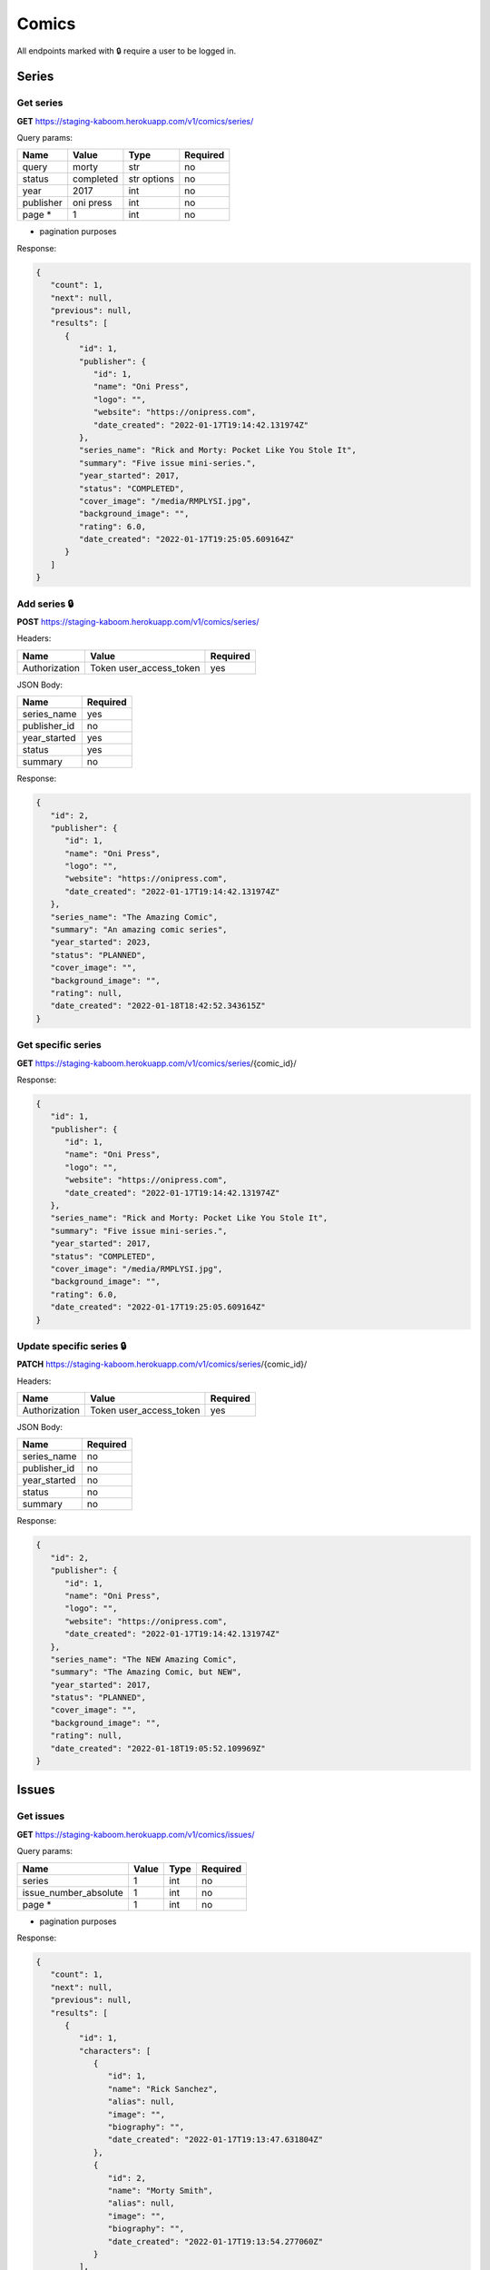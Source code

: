 Comics
=====

All endpoints marked with 🔒 require a user to be logged in.

.. comic-series:

Series
-----

Get series
#####

**GET** https://staging-kaboom.herokuapp.com/v1/comics/series/

Query params:

+------------+------------+------------+-----------+
| Name       | Value      | Type       | Required  |
+============+============+============+===========+
| query      | morty      | str        | no        |
+------------+------------+------------+-----------+
| status     | completed  | str options| no        |
+------------+------------+------------+-----------+
| year       | 2017       | int        | no        |
+------------+------------+------------+-----------+
| publisher  | oni press  | int        | no        |
+------------+------------+------------+-----------+
| page *     | 1          | int        | no        |
+------------+------------+------------+-----------+

* pagination purposes

Response:

.. code-block:: JSON

   {
      "count": 1,
      "next": null,
      "previous": null,
      "results": [
         {
            "id": 1,
            "publisher": {
               "id": 1,
               "name": "Oni Press",
               "logo": "",
               "website": "https://onipress.com",
               "date_created": "2022-01-17T19:14:42.131974Z"
            },
            "series_name": "Rick and Morty: Pocket Like You Stole It",
            "summary": "Five issue mini-series.",
            "year_started": 2017,
            "status": "COMPLETED",
            "cover_image": "/media/RMPLYSI.jpg",
            "background_image": "",
            "rating": 6.0,
            "date_created": "2022-01-17T19:25:05.609164Z"
         }
      ]
   }

Add series 🔒
#####

**POST** https://staging-kaboom.herokuapp.com/v1/comics/series/

Headers: 

+---------------+-------------------------+------------+
| Name          | Value                   | Required   |
+===============+=========================+============+
| Authorization | Token user_access_token | yes        |
+---------------+-------------------------+------------+

JSON Body:

+---------------+------------+
| Name          | Required   |
+===============+============+
| series_name   | yes        |
+---------------+------------+
| publisher_id  | no         |
+---------------+------------+
| year_started  | yes        |
+---------------+------------+
| status        | yes        |
+---------------+------------+
| summary       | no         |
+---------------+------------+

Response:

.. code-block:: JSON

   {
      "id": 2,
      "publisher": {
         "id": 1,
         "name": "Oni Press",
         "logo": "",
         "website": "https://onipress.com",
         "date_created": "2022-01-17T19:14:42.131974Z"
      },
      "series_name": "The Amazing Comic",
      "summary": "An amazing comic series",
      "year_started": 2023,
      "status": "PLANNED",
      "cover_image": "",
      "background_image": "",
      "rating": null,
      "date_created": "2022-01-18T18:42:52.343615Z"
   }

Get specific series
#####

**GET** https://staging-kaboom.herokuapp.com/v1/comics/series/{comic_id}/

Response:

.. code-block:: JSON

   {
      "id": 1,
      "publisher": {
         "id": 1,
         "name": "Oni Press",
         "logo": "",
         "website": "https://onipress.com",
         "date_created": "2022-01-17T19:14:42.131974Z"
      },
      "series_name": "Rick and Morty: Pocket Like You Stole It",
      "summary": "Five issue mini-series.",
      "year_started": 2017,
      "status": "COMPLETED",
      "cover_image": "/media/RMPLYSI.jpg",
      "background_image": "",
      "rating": 6.0,
      "date_created": "2022-01-17T19:25:05.609164Z"
   }

Update specific series 🔒
#####

**PATCH** https://staging-kaboom.herokuapp.com/v1/comics/series/{comic_id}/

Headers: 

+---------------+-------------------------+------------+
| Name          | Value                   | Required   |
+===============+=========================+============+
| Authorization | Token user_access_token | yes        |
+---------------+-------------------------+------------+

JSON Body:

+---------------+------------+
| Name          | Required   |
+===============+============+
| series_name   | no         |
+---------------+------------+
| publisher_id  | no         |
+---------------+------------+
| year_started  | no         |
+---------------+------------+
| status        | no         |
+---------------+------------+
| summary       | no         |
+---------------+------------+

Response:

.. code-block:: JSON

   {
      "id": 2,
      "publisher": {
         "id": 1,
         "name": "Oni Press",
         "logo": "",
         "website": "https://onipress.com",
         "date_created": "2022-01-17T19:14:42.131974Z"
      },
      "series_name": "The NEW Amazing Comic",
      "summary": "The Amazing Comic, but NEW",
      "year_started": 2017,
      "status": "PLANNED",
      "cover_image": "",
      "background_image": "",
      "rating": null,
      "date_created": "2022-01-18T19:05:52.109969Z"
   }

.. comic-issues:

Issues
-----

Get issues
#####

**GET** https://staging-kaboom.herokuapp.com/v1/comics/issues/

Query params:

+-----------------------+------------+------------+-----------+
| Name                  | Value      | Type       | Required  |
+=======================+============+============+===========+
| series                | 1          | int        | no        |
+-----------------------+------------+------------+-----------+
| issue_number_absolute | 1          | int        | no        |
+-----------------------+------------+------------+-----------+
| page *                | 1          | int        | no        |
+-----------------------+------------+------------+-----------+

* pagination purposes

Response:

.. code-block:: JSON

   {
      "count": 1,
      "next": null,
      "previous": null,
      "results": [
         {
            "id": 1,
            "characters": [
               {
                  "id": 1,
                  "name": "Rick Sanchez",
                  "alias": null,
                  "image": "",
                  "biography": "",
                  "date_created": "2022-01-17T19:13:47.631804Z"
               },
               {
                  "id": 2,
                  "name": "Morty Smith",
                  "alias": null,
                  "image": "",
                  "biography": "",
                  "date_created": "2022-01-17T19:13:54.277060Z"
               }
            ],
            "staff": [],
            "series": {
               "id": 1,
               "publisher": {
                  "id": 1,
                  "name": "Oni Press",
                  "logo": "",
                  "website": "https://onipress.com",
                  "date_created": "2022-01-17T19:14:42.131974Z"
               },
               "series_name": "Rick and Morty: Pocket Like You Stole It",
               "summary": "Five issue mini-series.",
               "year_started": 2017,
               "status": "COMPLETED",
               "cover_image": "/media/RMPLYSI.jpg",
               "background_image": "",
               "rating": 6.0,
               "date_created": "2022-01-17T19:25:05.609164Z"
            },
            "format": {
               "id": 1,
               "name": "Comic"
            },
            "issue_number_absolute": 1,
            "issue_number": "Part One",
            "summary": "Rick and Morty: Pocket Like You Stole It is a new comic book miniseries based on the popular Adult Swim television series and inspired by the Pocket Mortys mobile game! In this five issue series, Morty is on a quest to free himself (and all the other Mortys) from the clutches of Ricks, who collect Mortys and force them to battle one another for schmeckles and glory. Along the way, he’ll discover the grisly history of Morty battling, the dastardly lengths that Ricks are willing to stoop to in order to win, and perhaps… the strength in himself that’s needed to free the Mortys once and for all?",
            "release_date": "2017-07-05",
            "cover_image": "",
            "date_created": "2022-01-17T19:17:25.579237Z"
         }
      ]
   }

Add issue 🔒
#####

**POST** https://staging-kaboom.herokuapp.com/v1/comics/issues/

Headers: 

+---------------+-------------------------+------------+
| Name          | Value                   | Required   |
+===============+=========================+============+
| Authorization | Token user_access_token | yes        |
+---------------+-------------------------+------------+

JSON Body:

+-----------------------+------------+
| Name                  | Required   |
+=======================+============+
| issue_number_absolute | yes        |
+-----------------------+------------+
| issue_number *        | yes        |
+-----------------------+------------+
| series_id             | yes        |
+-----------------------+------------+
| summary               | no         |
+-----------------------+------------+
| characters_id         | no         |
+-----------------------+------------+
| staff_id              | no         |
+-----------------------+------------+
| format_id             | no         |
+-----------------------+------------+
| release_date          | no         |
+-----------------------+------------+

* issue_number is a string, so it can also be treated as the issue name.

Response:

.. code-block:: JSON

   {
      "id": 6,
      "characters": [
         {
            "id": 1,
            "name": "Rick Sanchez",
            "alias": null,
            "image": "",
            "biography": "",
            "date_created": "2022-01-17T19:13:47.631804Z"
         }
      ],
      "staff": [
         {
            "id": 1,
            "position": {
               "id": 2,
               "position": "Penciller"
            },
            "name": "Pencil Boy",
            "image": "",
            "date_of_birth": "1988-11-10",
            "date_of_death": "2005-04-15",
            "age": 16,
            "biography": "Amazing penciller",
            "date_created": "2022-01-19T19:17:57.541087Z"
         }
      ],
      "series": {
         "id": 1,
         "publisher": {
            "id": 1,
            "name": "Oni Press",
            "logo": "",
            "website": "https://onipress.com",
            "date_created": "2022-01-17T19:14:42.131974Z"
         },
         "series_name": "Rick and Morty: Pocket Like You Stole It",
         "summary": "Five issue mini-series.",
         "year_started": 2017,
         "status": "COMPLETED",
         "cover_image": "/media/RMPLYSI.jpg",
         "background_image": "",
         "rating": 6.0,
         "date_created": "2022-01-17T19:25:05.609164Z"
      },
      "format": {
         "id": 1,
         "name": "Comic"
      },
      "issue_number_absolute": 10,
      "issue_number": "4",
      "summary": "This is an issue",
      "release_date": "2022-01-19",
      "cover_image": "",
      "date_created": "2022-01-19T19:18:01.352640Z"
   }

Get specific issue
#####

**GET** https://staging-kaboom.herokuapp.com/v1/comics/issues/{issue_id}/

Response:

.. code-block:: JSON

   {
      "id": 1,
      "characters": [
         {
            "id": 2,
            "name": "Test Character",
            "alias": null,
            "image": "",
            "biography": "",
            "date_created": "2022-01-20T18:39:30.220447Z"
         }
      ],
      "staff": [
         {
            "id": 2,
            "position": {
               "id": 4,
               "position": "Inker"
            },
            "name": "Test Staff",
            "image": "",
            "date_of_birth": null,
            "date_of_death": null,
            "age": null,
            "biography": "",
            "date_created": "2022-01-20T18:39:04.113810Z"
         }
      ],
      "series": {
         "id": 1,
         "publisher": null,
         "series_name": "Test Comic",
         "summary": "",
         "year_started": 2022,
         "status": "COMPLETED",
         "cover_image": "https://kaboomstaging.s3.amazonaws.com/AveAobC_LF9uyQV.png?X-Amz-Algorithm=AWS4-HMAC-SHA256&X-Amz-Credential=AKIASSCHIVMY544HUN6N%2F20220112%2Feu-west-2%2Fs3%2Faws4_request&X-Amz-Date=20220112T190405Z&X-Amz-Expires=3600&X-Amz-SignedHeaders=host&X-Amz-Signature=a3765515d11a125e9b1fb11d1e9ea5a79acaadbb7acf3a1e8a98ed87e7f69ba8",
         "background_image": "https://kaboomstaging.s3.amazonaws.com/AveAobC_LF9uyQV.png?X-Amz-Algorithm=AWS4-HMAC-SHA256&X-Amz-Credential=AKIASSCHIVMY544HUN6N%2F20220112%2Feu-west-2%2Fs3%2Faws4_request&X-Amz-Date=20220112T184616Z&X-Amz-Expires=3600&X-Amz-SignedHeaders=host&X-Amz-Signature=5d26a7f9b7d69ce433cfea9dd120dd2dbbde38ebc9c94c45a217ec64feeb0f0e",
         "rating": null,
         "date_created": "2022-01-12T19:04:05.887338Z"
      },
      "format": null,
      "issue_number_absolute": 1,
      "issue_number": "1",
      "summary": "",
      "release_date": null,
      "cover_image": "",
      "date_created": "2022-01-20T18:39:39.678729Z"
   }

Update specific issue 🔒
#####

**PATCH** https://staging-kaboom.herokuapp.com/v1/comics/issue/{issue_id}/

Headers: 

+---------------+-------------------------+------------+
| Name          | Value                   | Required   |
+===============+=========================+============+
| Authorization | Token user_access_token | yes        |
+---------------+-------------------------+------------+

JSON Body:

+-----------------------+------------+
| Name                  | Required   |
+=======================+============+
| summary               | no         |
+-----------------------+------------+
| characters_id         | no         |
+-----------------------+------------+
| staff_id              | no         |
+-----------------------+------------+
| format_id             | no         |
+-----------------------+------------+
| issue_number_absolute | no         |
+-----------------------+------------+
| issue_number *        | no         |
+-----------------------+------------+
| release_date          | no         |
+-----------------------+------------+

Response:

.. code-block:: JSON

   {
      "id": 1,
      "characters": [
         {
            "id": 1,
            "name": "Kingsman",
            "alias": null,
            "image": "",
            "biography": "",
            "date_created": "2022-01-13T20:16:17.610580Z"
         },
         {
            "id": 2,
            "name": "Test Character",
            "alias": null,
            "image": "",
            "biography": "",
            "date_created": "2022-01-20T18:39:30.220447Z"
         }
      ],
      "staff": [
         {
            "id": 1,
            "position": {
               "id": 3,
               "position": "Cover Artist"
            },
            "name": "Indiana Jones",
            "image": "https://kaboomstaging.s3.amazonaws.com/AveAobC_LF9uyQV.png?X-Amz-Algorithm=AWS4-HMAC-SHA256&X-Amz-Credential=AKIASSCHIVMY544HUN6N%2F20220112%2Feu-west-2%2Fs3%2Faws4_request&X-Amz-Date=20220112T192247Z&X-Amz-Expires=3600&X-Amz-SignedHeaders=host&X-Amz-Signature=9ae96d9b721a4b90e87fb4777b77f4b30a7be1835372865b04f173958f54bc40",
            "date_of_birth": null,
            "date_of_death": null,
            "age": null,
            "biography": "",
            "date_created": "2022-01-12T19:22:47.440930Z"
         },
         {
            "id": 2,
            "position": {
               "id": 4,
               "position": "Inker"
            },
            "name": "Test Staff",
            "image": "",
            "date_of_birth": null,
            "date_of_death": null,
            "age": null,
            "biography": "",
            "date_created": "2022-01-20T18:39:04.113810Z"
         }
      ],
      "series": {
         "id": 1,
         "publisher": null,
         "series_name": "Test Comic",
         "summary": "",
         "year_started": 2022,
         "status": "COMPLETED",
         "cover_image": "https://kaboomstaging.s3.amazonaws.com/AveAobC_LF9uyQV.png?X-Amz-Algorithm=AWS4-HMAC-SHA256&X-Amz-Credential=AKIASSCHIVMY544HUN6N%2F20220112%2Feu-west-2%2Fs3%2Faws4_request&X-Amz-Date=20220112T190405Z&X-Amz-Expires=3600&X-Amz-SignedHeaders=host&X-Amz-Signature=a3765515d11a125e9b1fb11d1e9ea5a79acaadbb7acf3a1e8a98ed87e7f69ba8",
         "background_image": "https://kaboomstaging.s3.amazonaws.com/AveAobC_LF9uyQV.png?X-Amz-Algorithm=AWS4-HMAC-SHA256&X-Amz-Credential=AKIASSCHIVMY544HUN6N%2F20220112%2Feu-west-2%2Fs3%2Faws4_request&X-Amz-Date=20220112T184616Z&X-Amz-Expires=3600&X-Amz-SignedHeaders=host&X-Amz-Signature=5d26a7f9b7d69ce433cfea9dd120dd2dbbde38ebc9c94c45a217ec64feeb0f0e",
         "rating": null,
         "date_created": "2022-01-12T19:04:05.887338Z"
      },
      "format": {
         "id": 1,
         "name": "Comic"
      },
      "issue_number_absolute": 2,
      "issue_number": "2",
      "summary": "I just added extra characters and staff",
      "release_date": "2021-01-01",
      "cover_image": "",
      "date_created": "2022-01-20T18:48:47.891063Z"
   }

.. comic-publishers:

Publishers
-----

Get publishers
#####

**GET** https://staging-kaboom.herokuapp.com/v1/comics/publishers/

Query params:

+------------+------------+------------+-----------+
| Name       | Value      | Type       | Required  |
+============+============+============+===========+
| query      | marvel     | str        | no        |
+------------+------------+------------+-----------+
| page *     | 1          | int        | no        |
+------------+------------+------------+-----------+

* pagination purposes

Response:

.. code-block:: JSON

   {
      "count": 1,
      "next": null,
      "previous": null,
      "results": [
         {
            "id": 1,
            "name": "Marvel Comics",
            "logo": "",
            "website": null,
            "date_created": "2022-01-13T20:12:59.638024Z"
         }
      ]
   }

Add publisher 🔒
#####

**POST** https://staging-kaboom.herokuapp.com/v1/comics/publishers/

Headers: 

+---------------+-------------------------+------------+
| Name          | Value                   | Required   |
+===============+=========================+============+
| Authorization | Token user_access_token | yes        |
+---------------+-------------------------+------------+

JSON Body:

+-----------------------+------------+
| Name                  | Required   |
+=======================+============+
| name                  | yes        |
+-----------------------+------------+
| website               | no         |
+-----------------------+------------+

Response:

.. code-block:: JSON

   {
      "id": 2,
      "name": "Test Publisher",
      "logo": "",
      "website": "http://test.com/",
      "date_created": "2022-01-23T14:31:16.915642Z"
   }

Get specific publisher
#####

**GET** https://staging-kaboom.herokuapp.com/v1/comics/publishers/{publisher_id}/

Response:

.. code-block:: JSON

   {
      "id": 2,
      "name": "Test Publisher",
      "logo": "",
      "website": "http://test.com/",
      "date_created": "2022-01-23T14:31:16.915642Z"
   }

Update specific publisher 🔒
#####

**PATCH** https://staging-kaboom.herokuapp.com/v1/comics/publishers/{publisher_id}/

Headers: 

+---------------+-------------------------+------------+
| Name          | Value                   | Required   |
+===============+=========================+============+
| Authorization | Token user_access_token | yes        |
+---------------+-------------------------+------------+

JSON Body:

+-----------------------+------------+
| Name                  | Required   |
+=======================+============+
| name                  | no         |
+-----------------------+------------+
| website               | no         |
+-----------------------+------------+

Response:

.. code-block:: JSON

   {
      "id": 2,
      "name": "Oni Press",
      "logo": "",
      "website": "https://onipress.com/",
      "date_created": "2022-01-23T14:38:27.574581Z"
   }

Comic Characters
-----

Get characters
#####

**GET** https://staging-kaboom.herokuapp.com/v1/comics/characters/

Query params:

+------------+--------------+------------+-----------+
| Name       | Example      | Type       | Required  |
+============+==============+============+===========+
| query      | bruce banner | str        | no        |
+------------+--------------+------------+-----------+
| page *     | 1            | int        | no        |
+------------+--------------+------------+-----------+

* pagination purposes

Response:

.. code-block:: JSON

   {
      "count": 4,
      "next": null,
      "previous": null,
      "results": [
         {
            "id": 3,
            "name": "Bruce Banner",
            "alias": "Hulk",
            "image": "",
            "biography": "Hulk Smash!",
            "date_created": "2022-01-29T14:39:53.556135Z"
         },
         {
            "id": 1,
            "name": "John Doe",
            "alias": "Cool Man",
            "image": "",
            "biography": "Such a cool character tbf",
            "date_created": "2022-01-29T14:37:24.773218Z"
         },
         {
            "id": 2,
            "name": "Peter Parker",
            "alias": "Spider-Man",
            "image": "",
            "biography": "With great power comes great responsibility",
            "date_created": "2022-01-29T14:40:12.014926Z"
         },
         {
            "id": 4,
            "name": "Steve Rogers",
            "alias": "Captain America",
            "image": "",
            "biography": "American guy",
            "date_created": "2022-01-29T14:40:51.666606Z"
         }
      ]
   }

Add character 🔒
#####

**POST** https://staging-kaboom.herokuapp.com/v1/comics/characters/

Headers: 

+---------------+-------------------------+------------+
| Name          | Value                   | Required   |
+===============+=========================+============+
| Authorization | Token user_access_token | yes        |
+---------------+-------------------------+------------+

JSON Body:

+-----------------------+------------+
| Name                  | Required   |
+=======================+============+
| name                  | yes        |
+-----------------------+------------+
| alias                 | no         |
+-----------------------+------------+
| biography             | no         |
+-----------------------+------------+

Response:

.. code-block:: JSON

   {
      "id": 5,
      "name": "Eddie Brock",
      "alias": "Venom",
      "image": "",
      "biography": "WE ARE VENOM",
      "date_created": "2022-01-31T20:04:56.025351Z"
   }

Get specific character
#####

**GET** https://staging-kaboom.herokuapp.com/v1/comics/characters/{character_id}/

Response:

.. code-block:: JSON

   {
      "id": 2,
      "name": "Peter Parker",
      "alias": "Spider-Man",
      "image": "",
      "biography": "With great power comes great responsibility",
      "date_created": "2022-01-29T14:40:12.014926Z"
   }

Update specific character 🔒
#####

**PATCH** https://staging-kaboom.herokuapp.com/v1/comics/characters/{character_id}/

Headers: 

+---------------+-------------------------+------------+
| Name          | Value                   | Required   |
+===============+=========================+============+
| Authorization | Token user_access_token | yes        |
+---------------+-------------------------+------------+

JSON Body:

+-----------------------+------------+
| Name                  | Required   |
+=======================+============+
| name                  | no         |
+-----------------------+------------+
| alias                 | no         |
+-----------------------+------------+
| biography             | no         |
+-----------------------+------------+

Response:

.. code-block:: JSON

   {
      "id": 2,
      "name": "Peter Parker",
      "alias": "Spider-Man",
      "image": "",
      "biography": "This is a new bio",
      "date_created": "2022-01-31T20:08:07.926194Z"
   }

Staff
-----

Get staff
#####

**GET** https://staging-kaboom.herokuapp.com/v1/comics/staff/

Query params:

+------------+--------------+------------+-----------+
| Name       | Example      | Type       | Required  |
+============+==============+============+===========+
| query      | john doe     | str        | no        |
+------------+--------------+------------+-----------+
| position * | penciller    | str        | no        |
+------------+--------------+------------+-----------+
| page **    | 1            | int        | no        |
+------------+--------------+------------+-----------+

* to see a list of possible positions go to [TODO: Insert link]
** pagination purposes

Response:

.. code-block:: JSON

   {
      "count": 2,
      "next": null,
      "previous": null,
      "results": [
         {
            "id": 2,
            "position": {
               "id": 8,
               "position": "Designer"
            },
            "name": "James Halliday",
            "image": "",
            "date_of_birth": "1972-06-12",
            "date_of_death": "2039-04-15",
            "age": 66,
            "biography": "",
            "date_created": "2022-01-29T14:37:05.876780Z"
         },
         {
            "id": 1,
            "position": {
               "id": 2,
               "position": "Penciller"
            },
            "name": "John Doe",
            "image": "",
            "date_of_birth": "1988-11-10",
            "date_of_death": "2005-04-15",
            "age": 16,
            "biography": "Best penciller in the world",
            "date_created": "2022-01-29T14:25:18.610113Z"
         }
      ]
   }

Add staff 🔒
#####

**POST** https://staging-kaboom.herokuapp.com/v1/comics/staff/

Headers: 

+---------------+-------------------------+------------+
| Name          | Value                   | Required   |
+===============+=========================+============+
| Authorization | Token user_access_token | yes        |
+---------------+-------------------------+------------+

JSON Body:

+-----------------------+------------+
| Name                  | Type       |
+=======================+============+
| name                  | str        |
+-----------------------+------------+
| position              | int        |
+-----------------------+------------+
| date_of_birth         | date       |
+-----------------------+------------+
| date_of_death         | date       |
+-----------------------+------------+
| biography             | str        |
+-----------------------+------------+

Staff age is calculated server side so is not needed.

Response:

.. code-block:: JSON

   {
      "id": 3,
      "position": {
         "id": 8,
         "position": "Designer"
      },
      "name": "James Halliday",
      "image": "",
      "date_of_birth": "1972-06-12",
      "date_of_death": "2039-04-15",
      "age": 66,
      "biography": "",
      "date_created": "2022-01-31T20:18:41.707870Z"
   }

Get specific staff
#####

**GET** https://staging-kaboom.herokuapp.com/v1/comics/staff/{staff_id}/

Response:

.. code-block:: JSON

   {
      "id": 1,
      "position": {
         "id": 2,
         "position": "Penciller"
      },
      "name": "John Doe",
      "image": "",
      "date_of_birth": "1988-11-10",
      "date_of_death": "2005-04-15",
      "age": 16,
      "biography": "Best penciller in the world",
      "date_created": "2022-01-29T14:25:18.610113Z"
   }

Update specific staff 🔒
#####

**PATCH** https://staging-kaboom.herokuapp.com/v1/comics/staff/{staff_id}/

Headers: 

+---------------+-------------------------+------------+
| Name          | Value                   | Required   |
+===============+=========================+============+
| Authorization | Token user_access_token | yes        |
+---------------+-------------------------+------------+

JSON Body:

+-----------------------+------------+
| Name                  | Type       |
+=======================+============+
| name                  | str        |
+-----------------------+------------+
| position              | int        |
+-----------------------+------------+
| date_of_birth         | date       |
+-----------------------+------------+
| date_of_death         | date       |
+-----------------------+------------+
| biography             | str        |
+-----------------------+------------+

Response:

.. code-block:: JSON

   {
      "id": 1,
      "position": {
         "id": 2,
         "position": "Penciller"
      },
      "name": "John Doe",
      "image": "",
      "date_of_birth": "1988-11-10",
      "date_of_death": "2006-04-15",
      "age": 17,
      "biography": "Best penciller in the world",
      "date_created": "2022-01-31T20:24:36.930494Z"
   }

Staff Positions
-----

The database holds specific staff positions to use when making requests.
If you're filtering to get all staff of a specific position, you would send the position id.

Get all staff positions
#####

**GET** https://staging-kaboom.herokuapp.com/v1/comics/staffpositions/

Query params:

+------------+--------------+------------+-----------+
| Name       | Example      | Type       | Required  |
+============+==============+============+===========+
| position   | penciller    | str        | no        |
+------------+--------------+------------+-----------+
| page *     | 1            | int        | no        |
+------------+--------------+------------+-----------+

* pagination purposes

Response:

.. code-block:: JSON

   {
      "count": 11,
      "next": "http://staging-kaboom.herokuapp.com/v1/comics/staffpositions/?page=2",
      "previous": null,
      "results": [
         {
            "id": 1,
            "position": "Writer"
         },
         {
            "id": 2,
            "position": "Penciller"
         },
         {
            "id": 3,
            "position": "Cover Artist"
         },
         {
            "id": 4,
            "position": "Inker"
         },
         {
            "id": 5,
            "position": "Variant Cover Artist"
         },
         {
            "id": 6,
            "position": "Colorist"
         },
         {
            "id": 7,
            "position": "Letterer"
         },
         {
            "id": 8,
            "position": "Designer"
         },
         {
            "id": 9,
            "position": "Editor"
         },
         {
            "id": 10,
            "position": "Executive Editor"
         }
      ]
   }

Get specific staff position
#####

**GET** https://staging-kaboom.herokuapp.com/v1/comics/staffpositions/{position_id}/

Response:

.. code-block:: JSON

   {
      "id": 1,
      "position": "Writer"
   }

.. autosummary::
   :toctree: generated

   kaboom

